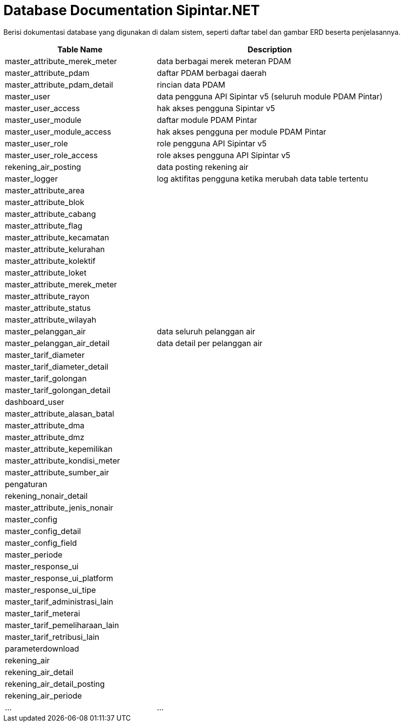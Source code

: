 = Database Documentation Sipintar.NET

Berisi dokumentasi database yang digunakan di dalam sistem, seperti daftar tabel dan gambar ERD beserta penjelasannya.

[cols="40%,60%",frame=all, grid=all]
|===
^.^h|*Table Name* 
^.^h|*Description*
|master_attribute_merek_meter
| data berbagai merek meteran PDAM

|master_attribute_pdam
| daftar PDAM berbagai daerah

|master_attribute_pdam_detail
| rincian data PDAM

|master_user
| data pengguna API Sipintar v5 (seluruh module PDAM Pintar)

|master_user_access
| hak akses pengguna Sipintar v5

|master_user_module
| daftar module PDAM Pintar

|master_user_module_access
| hak akses pengguna per module PDAM Pintar

|master_user_role
| role pengguna API Sipintar v5

|master_user_role_access
| role akses pengguna API Sipintar v5

|rekening_air_posting
| data posting rekening air

|master_logger
| log aktifitas pengguna ketika merubah data table tertentu

|master_attribute_area
|

|master_attribute_blok
|

|master_attribute_cabang
|

|master_attribute_flag
|

|master_attribute_kecamatan
|

|master_attribute_kelurahan
|

|master_attribute_kolektif
|

|master_attribute_loket
|

|master_attribute_merek_meter
|

|master_attribute_rayon
|

|master_attribute_status
|

|master_attribute_wilayah
|

|master_pelanggan_air
| data seluruh pelanggan air

|master_pelanggan_air_detail
|data detail per pelanggan air

|master_tarif_diameter
|

|master_tarif_diameter_detail
|

|master_tarif_golongan
|

|master_tarif_golongan_detail
|

|dashboard_user
|

|master_attribute_alasan_batal
|

|master_attribute_dma
|

|master_attribute_dmz
|

|master_attribute_kepemilikan
|

|master_attribute_kondisi_meter
|

|master_attribute_sumber_air
|

|pengaturan
|

|rekening_nonair_detail
|

|master_attribute_jenis_nonair
|

|master_config
|

|master_config_detail
|

|master_config_field
|

|master_periode
|

|master_response_ui
|

|master_response_ui_platform
|

|master_response_ui_tipe
|

|master_tarif_administrasi_lain
|

|master_tarif_meterai
|

|master_tarif_pemeliharaan_lain
|

|master_tarif_retribusi_lain
|

|parameterdownload
|

|rekening_air
|

|rekening_air_detail
|

|rekening_air_detail_posting
|

|rekening_air_periode
|

|...
|...
|===

